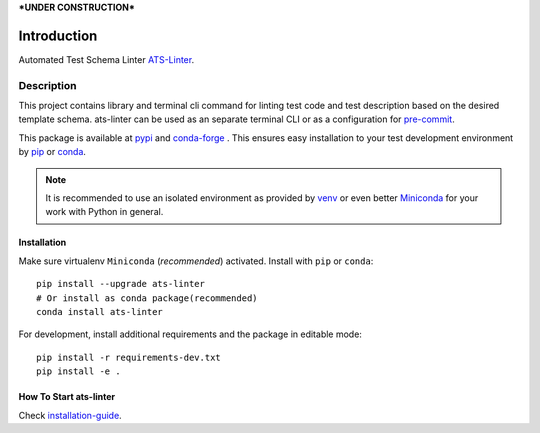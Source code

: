 ***UNDER CONSTRUCTION***

============
Introduction
============

Automated Test Schema Linter `ATS-Linter`_.

Description
===========

This project contains library and terminal cli command for linting
test code and test description based on the desired template schema.
ats-linter can be used as an separate terminal CLI or as a configuration for
`pre-commit`_.

This package is available at `pypi`_ and `conda-forge`_ . This ensures easy
installation to your test development environment by `pip`_ or `conda`_.

.. note::

   It is recommended to use an isolated environment as provided by `venv`_ or
   even better `Miniconda`_ for your work with Python in general.

Installation
------------

Make sure virtualenv ``Miniconda`` (`recommended`) activated.
Install with ``pip`` or ``conda``::

   pip install --upgrade ats-linter
   # Or install as conda package(recommended)
   conda install ats-linter

For development, install additional requirements and the package in editable mode::

   pip install -r requirements-dev.txt
   pip install -e .


How To Start ats-linter
-----------------------

Check `installation-guide`_.

.. _ATS-Linter : https://ats-linter.readthedocs.io/en/latest/
.. _pypi: https://pypi.org/project/pip/ats-linter
.. _pip: https://pip.pypa.io/en/stable/installing/
.. _conda-forge: https://anaconda.org/conda-forge/ats-linter
.. _conda: https://conda.io/projects/conda/en/stable/user-guide/install/index.html
.. _venv: https://docs.python.org/3/library/venv.html
.. _Miniconda: https://docs.conda.io/en/latest/miniconda.html
.. _installation-guide: https://ats-linter.readthedocs.io/en/latest/
.. _pre-commit: https://pre-commit.com/

